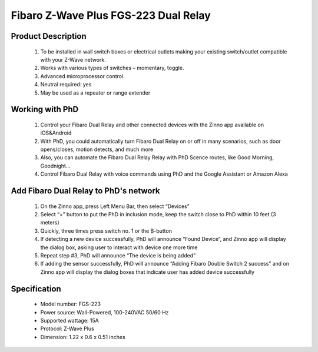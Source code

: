 Fibaro Z-Wave Plus FGS-223 Dual Relay
---------------------------------

	.. image:: ../../images/relay_switch/Fibaro_Double_Switch_2.jpg
	.. :align: left
	
Product Description
~~~~~~~~~~~~~~~~~~~~~~~~~~
	#. To be installed in wall switch boxes or electrical outlets making your existing switch/outlet compatible with your Z-Wave network.
	#. Works with various types of switches – momentary, toggle.
	#. Advanced microprocessor control.
	#. Neutral required: yes 
	#. May be used as a repeater or range extender

Working with PhD
~~~~~~~~~~~~~~~~~~~~~~~~~~~~~~~~~~~
	#. Control your Fibaro Dual Relay and other connected devices with the Zinno app available on iOS&Android
	#. With PhD, you could automatically turn Fibaro Dual Relay on or off in many scenarios, such as door opens/closes, motion detects, and much more
	#. Also, you can automate the Fibaro Dual Relay Relay with PhD Scence routes, like Good Morning, Goodnight...	
	#. Control Fibaro Dual Relay with voice commands using PhD and the Google Assistant or Amazon Alexa	

Add Fibaro Dual Relay to PhD's network
~~~~~~~~~~~~~~~~~~~~~~~~~~~~~~~~~~~~~~~~
	#. On the Zinno app, press Left Menu Bar, then select “Devices”
	#. Select “+” button to put the PhD in inclusion mode, keep the switch close to PhD within 10 feet (3 meters)
	#. Quickly, three times press switch no. 1 or the B-button
	#. If detecting a new device successfully, PhD will announce “Found Device”, and Zinno app will display the dialog box, asking user to interact with device one more time
	#. Repeat step #3, PhD will announce “The device is being added”
	#. If adding the sensor successfully, PhD will announce “Adding Fibaro Double Switch 2 success” and on Zinno app will display the dialog boxes that indicate user has added device successfully	

	.. image:: ../../images/relay_switch/Fibaro_Double_Switch_2_d.jpg
	.. :align: left

Specification
~~~~~~~~~~~~~~~~~~~~~~
	- Model number: 				FGS-223 
	- Power source: 				Wall-Powered, 100-240VAC 50/60 Hz
	- Supported wattage: 			15A
	- Protocol: 					Z-Wave Plus
	- Dimension:					1.22 x 0.6 x 0.51 inches
..	- Weight:						0.1 pounds
	- Color: 						White